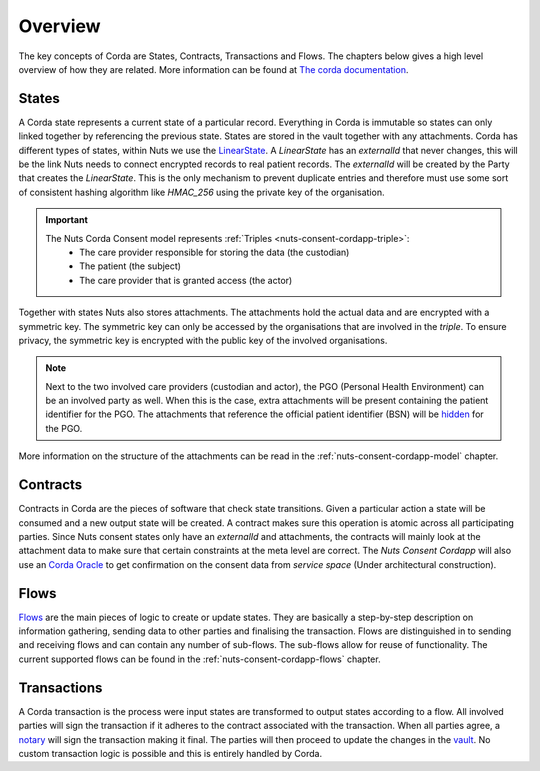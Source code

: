 .. _nuts-consent-cordapp-overview:

Overview
========

The key concepts of Corda are States, Contracts, Transactions and Flows. The chapters below gives a high level overview of how they are related.
More information can be found at `The corda documentation <https://docs.corda.net/key-concepts.html>`_.

States
------

A Corda state represents a current state of a particular record. Everything in Corda is immutable so states can only linked together by referencing the previous state.
States are stored in the vault together with any attachments. Corda has different types of states, within Nuts we use the `LinearState <https://docs.corda.net/api-states.html?highlight=linearstate#linearstate>`_.
A *LinearState* has an *externalId* that never changes, this will be the link Nuts needs to connect encrypted records to real patient records.
The *externalId* will be created by the Party that creates the *LinearState*.
This is the only mechanism to prevent duplicate entries and therefore must use some sort of consistent hashing algorithm like *HMAC_256* using the private key of the organisation.

.. important::

    The Nuts Corda Consent model represents :ref:`Triples <nuts-consent-cordapp-triple>`:
        * The care provider responsible for storing the data (the custodian)
        * The patient (the subject)
        * The care provider that is granted access (the actor)

Together with states Nuts also stores attachments. The attachments hold the actual data and are encrypted with a symmetric key.
The symmetric key can only be accessed by the organisations that are involved in the *triple*.
To ensure privacy, the symmetric key is encrypted with the public key of the involved organisations.

.. note::

    Next to the two involved care providers (custodian and actor), the PGO (Personal Health Environment) can be an involved party as well.
    When this is the case, extra attachments will be present containing the patient identifier for the PGO.
    The attachments that reference the official patient identifier (BSN) will be `hidden <https://docs.corda.net/key-concepts-tearoffs.html>`_ for the PGO.

More information on the structure of the attachments can be read in the :ref:`nuts-consent-cordapp-model` chapter.

Contracts
---------

Contracts in Corda are the pieces of software that check state transitions. Given a particular action a state will be consumed and a new output state will be created.
A contract makes sure this operation is atomic across all participating parties.
Since Nuts consent states only have an *externalId* and attachments, the contracts will mainly look at the attachment data to make sure that certain constraints at the meta level are correct.
The *Nuts Consent Cordapp* will also use an `Corda Oracle <https://docs.corda.net/key-concepts-oracles.html>`_ to get confirmation on the consent data from *service space* (Under architectural construction).

Flows
-----

`Flows <https://docs.corda.net/key-concepts-flows.html>`_ are the main pieces of logic to create or update states.
They are basically a step-by-step description on information gathering, sending data to other parties and finalising the transaction.
Flows are distinguished in to sending and receiving flows and can contain any number of sub-flows. The sub-flows allow for reuse of functionality.
The current supported flows can be found in the :ref:`nuts-consent-cordapp-flows` chapter.

Transactions
------------

A Corda transaction is the process were input states are transformed to output states according to a flow.
All involved parties will sign the transaction if it adheres to the contract associated with the transaction.
When all parties agree, a `notary <https://docs.corda.net/key-concepts-notaries.html>`_ will sign the transaction making it final.
The parties will then proceed to update the changes in the `vault <https://docs.corda.net/vault.html>`_.
No custom transaction logic is possible and this is entirely handled by Corda.